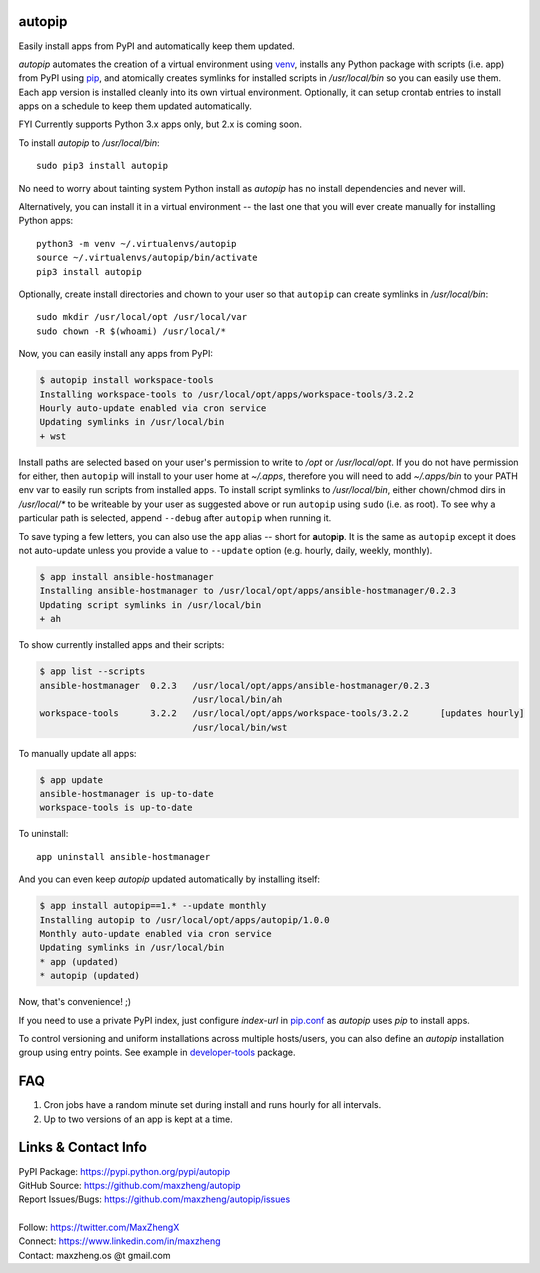 autopip
===========

Easily install apps from PyPI and automatically keep them updated.

`autopip` automates the creation of a virtual environment using `venv <https://docs.python.org/3/library/venv.html>`_,
installs any Python package with scripts (i.e. app) from PyPI using `pip <https://pypi.org/project/pip/>`_, and
atomically creates symlinks for installed scripts in `/usr/local/bin` so you can easily use them. Each app version is
installed cleanly into its own virtual environment. Optionally, it can setup crontab entries to install apps on a
schedule to keep them updated automatically.

FYI Currently supports Python 3.x apps only, but 2.x is coming soon.

To install `autopip` to `/usr/local/bin`::

    sudo pip3 install autopip

No need to worry about tainting system Python install as `autopip` has no install dependencies and never will.

Alternatively, you can install it in a virtual environment -- the last one that you will ever create manually for
installing Python apps::

    python3 -m venv ~/.virtualenvs/autopip
    source ~/.virtualenvs/autopip/bin/activate
    pip3 install autopip

Optionally, create install directories and chown to your user so that ``autopip`` can create symlinks in
`/usr/local/bin`::

    sudo mkdir /usr/local/opt /usr/local/var
    sudo chown -R $(whoami) /usr/local/*

Now, you can easily install any apps from PyPI:

.. code-block:: console

    $ autopip install workspace-tools
    Installing workspace-tools to /usr/local/opt/apps/workspace-tools/3.2.2
    Hourly auto-update enabled via cron service
    Updating symlinks in /usr/local/bin
    + wst

Install paths are selected based on your user's permission to write to `/opt` or `/usr/local/opt`. If you do not have
permission for either, then ``autopip`` will install to your user home at `~/.apps`, therefore you will need to add
`~/.apps/bin` to your PATH env var to easily run scripts from installed apps.  To install script symlinks to
`/usr/local/bin`, either chown/chmod dirs in `/usr/local/*` to be writeable by your user as suggested above or run
``autopip`` using ``sudo`` (i.e. as root). To see why a particular path is selected, append ``--debug`` after ``autopip``
when running it.

To save typing a few letters, you can also use the ``app`` alias -- short for **a**\ uto\ **p**\ i\ **p**. It is the
same as ``autopip`` except it does not auto-update unless you provide a value to ``--update``
option (e.g. hourly, daily, weekly, monthly).

.. code-block:: console

    $ app install ansible-hostmanager
    Installing ansible-hostmanager to /usr/local/opt/apps/ansible-hostmanager/0.2.3
    Updating script symlinks in /usr/local/bin
    + ah

To show currently installed apps and their scripts:

.. code-block:: console

    $ app list --scripts
    ansible-hostmanager  0.2.3   /usr/local/opt/apps/ansible-hostmanager/0.2.3
                                 /usr/local/bin/ah
    workspace-tools      3.2.2   /usr/local/opt/apps/workspace-tools/3.2.2      [updates hourly]
                                 /usr/local/bin/wst

To manually update all apps:

.. code-block:: console

    $ app update
    ansible-hostmanager is up-to-date
    workspace-tools is up-to-date

To uninstall::

    app uninstall ansible-hostmanager

And you can even keep `autopip` updated automatically by installing itself:

.. code-block:: console

    $ app install autopip==1.* --update monthly
    Installing autopip to /usr/local/opt/apps/autopip/1.0.0
    Monthly auto-update enabled via cron service
    Updating symlinks in /usr/local/bin
    * app (updated)
    * autopip (updated)

Now, that's convenience! ;)

If you need to use a private PyPI index, just configure `index-url` in `pip.conf
<https://pip.pypa.io/en/stable/user_guide/#configuration>`_ as `autopip` uses `pip` to install apps.

To control versioning and uniform installations across multiple hosts/users, you can also define an `autopip`
installation group using entry points. See example in `developer-tools <https://pypi.org/project/developer-tools/>`_
package.

FAQ
===

1. Cron jobs have a random minute set during install and runs hourly for all intervals.
2. Up to two versions of an app is kept at a time.

Links & Contact Info
====================

| PyPI Package: https://pypi.python.org/pypi/autopip
| GitHub Source: https://github.com/maxzheng/autopip
| Report Issues/Bugs: https://github.com/maxzheng/autopip/issues
|
| Follow: https://twitter.com/MaxZhengX
| Connect: https://www.linkedin.com/in/maxzheng
| Contact: maxzheng.os @t gmail.com

